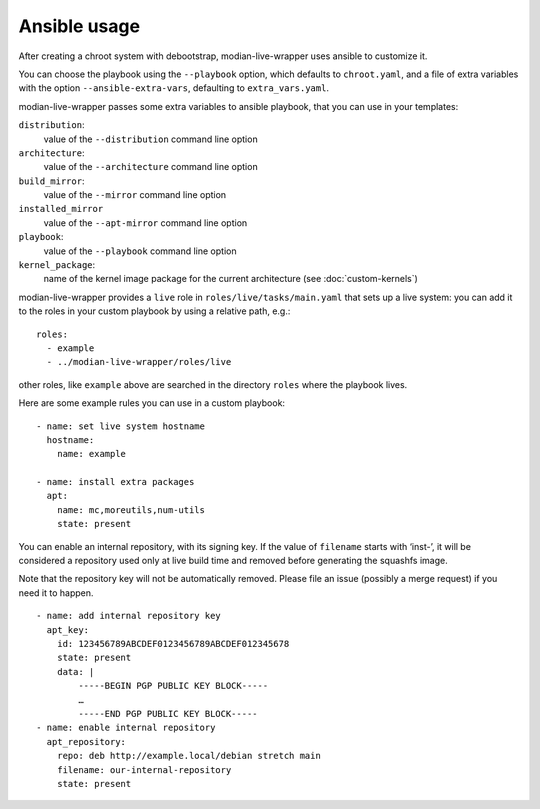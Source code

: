 ***************
 Ansible usage
***************

After creating a chroot system with debootstrap, modian-live-wrapper
uses ansible to customize it.

You can choose the playbook using the ``--playbook`` option, which
defaults to ``chroot.yaml``, and a file of extra variables with the
option ``--ansible-extra-vars``, defaulting to ``extra_vars.yaml``.

modian-live-wrapper passes some extra variables to ansible playbook,
that you can use in your templates:

``distribution``:
   value of the ``--distribution`` command line option
``architecture``:
   value of the ``--architecture`` command line option
``build_mirror``:
   value of the ``--mirror`` command line option
``installed_mirror``
   value of the ``--apt-mirror`` command line option
``playbook``:
   value of the ``--playbook`` command line option
``kernel_package``:
   name of the kernel image package for the current architecture (see
   :doc:`custom-kernels`)

modian-live-wrapper provides a ``live`` role in
``roles/live/tasks/main.yaml`` that sets up a live system: you can add
it to the roles in your custom playbook by using a relative path, e.g.::

   roles:
     - example
     - ../modian-live-wrapper/roles/live

other roles, like ``example`` above are searched in the directory
``roles`` where the playbook lives.

Here are some example rules you can use in a custom playbook::

    - name: set live system hostname
      hostname:
        name: example

    - name: install extra packages
      apt:
        name: mc,moreutils,num-utils
        state: present

You can enable an internal repository, with its signing key. If the
value of ``filename`` starts with ‘inst-’, it will be considered a
repository used only at live build time and removed before generating
the squashfs image.

Note that the repository key will not be automatically removed. Please
file an issue (possibly a merge request) if you need it to happen. ::

    - name: add internal repository key
      apt_key:
        id: 123456789ABCDEF0123456789ABCDEF012345678
        state: present
        data: |
            -----BEGIN PGP PUBLIC KEY BLOCK-----
            …
            -----END PGP PUBLIC KEY BLOCK-----
    - name: enable internal repository
      apt_repository:
        repo: deb http://example.local/debian stretch main
        filename: our-internal-repository
        state: present
